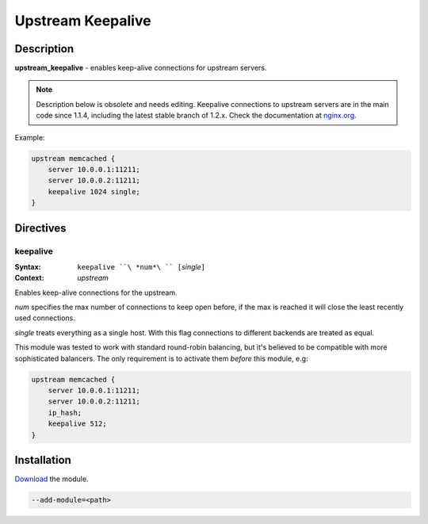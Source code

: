 Upstream Keepalive
==================

Description
-----------

**upstream_keepalive** - enables keep-alive connections for upstream servers.

.. note:: Description below is obsolete and needs editing.  Keepalive connections to upstream servers are in the main code since 1.1.4, including the latest stable branch of 1.2.x. Check the documentation at `nginx.org <http://nginx.org/en/docs/http/ngx_http_upstream_module.html#keepalive>`_.

Example:

.. code-block:: nginx

  upstream memcached {
      server 10.0.0.1:11211;
      server 10.0.0.2:11211;
      keepalive 1024 single;
  }

Directives
----------

keepalive
^^^^^^^^^

:Syntax: ``keepalive ``\ *num*\ `` [``\ *single*\ ``]``
:Context: *upstream*

Enables keep-alive connections for the upstream.

*num* specifies the max number of connections to keep open before, if the max is reached it will close the least recently used connections.

*single* treats everything as a single host. With this flag connections to different backends are treated as equal. 

This module was tested to work with standard round-robin balancing, but it's believed to be compatible with more sophisticated balancers. The only requirement is to activate them *before* this module, e.g:

.. code-block:: nginx

  upstream memcached {
      server 10.0.0.1:11211;
      server 10.0.0.2:11211;
      ip_hash;
      keepalive 512;
  }

Installation
-------------

`Download <http://mdounin.ru/hg/ngx_http_upstream_keepalive/>`_ the module.

.. code-block:: bash

    --add-module=<path>
